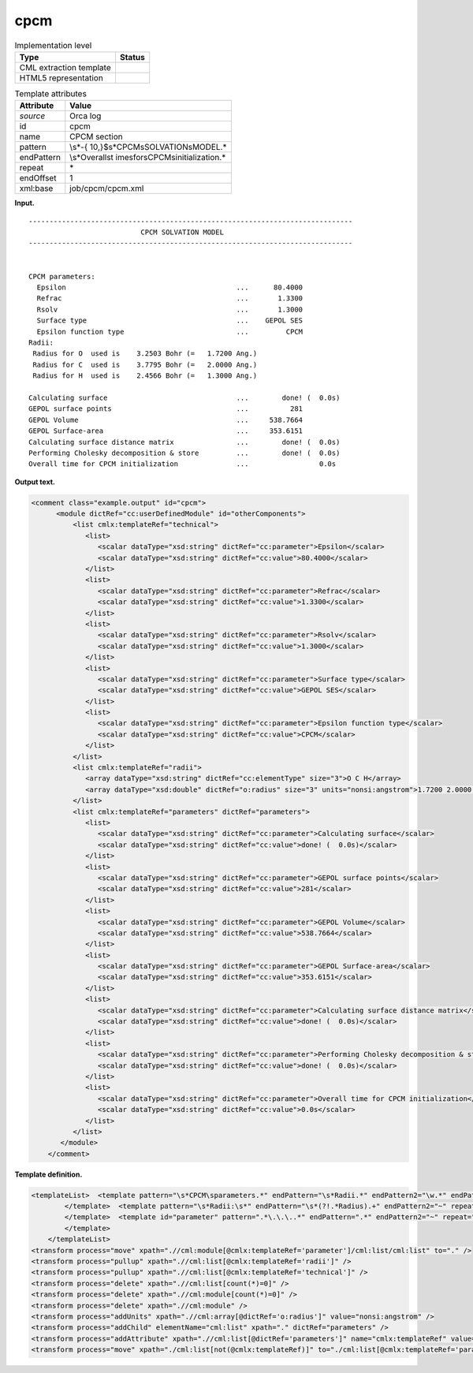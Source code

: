 .. _cpcm-d3e27292:

cpcm
====

.. table:: Implementation level

   +-----------------------------------+-----------------------------------+
   | Type                              | Status                            |
   +===================================+===================================+
   | CML extraction template           | |image0|                          |
   +-----------------------------------+-----------------------------------+
   | HTML5 representation              | |image1|                          |
   +-----------------------------------+-----------------------------------+

.. table:: Template attributes

   +-----------------------------------+-----------------------------------+
   | Attribute                         | Value                             |
   +===================================+===================================+
   | *source*                          | Orca log                          |
   +-----------------------------------+-----------------------------------+
   | id                                | cpcm                              |
   +-----------------------------------+-----------------------------------+
   | name                              | CPCM section                      |
   +-----------------------------------+-----------------------------------+
   | pattern                           | \\s*-{                            |
   |                                   | 10,}$\s*CPCM\sSOLVATION\sMODEL.\* |
   +-----------------------------------+-----------------------------------+
   | endPattern                        | \\s*Overall\st                    |
   |                                   | ime\sfor\sCPCM\sinitialization.\* |
   +-----------------------------------+-----------------------------------+
   | repeat                            | \*                                |
   +-----------------------------------+-----------------------------------+
   | endOffset                         | 1                                 |
   +-----------------------------------+-----------------------------------+
   | xml:base                          | job/cpcm/cpcm.xml                 |
   +-----------------------------------+-----------------------------------+

**Input.**

::

   ------------------------------------------------------------------------------
                              CPCM SOLVATION MODEL                               
   ------------------------------------------------------------------------------


   CPCM parameters:
     Epsilon                                         ...      80.4000
     Refrac                                          ...       1.3300
     Rsolv                                           ...       1.3000
     Surface type                                    ...    GEPOL SES
     Epsilon function type                           ...         CPCM
   Radii:
    Radius for O  used is    3.2503 Bohr (=   1.7200 Ang.)
    Radius for C  used is    3.7795 Bohr (=   2.0000 Ang.)
    Radius for H  used is    2.4566 Bohr (=   1.3000 Ang.)
    
   Calculating surface                               ...        done! (  0.0s)
   GEPOL surface points                              ...          281
   GEPOL Volume                                      ...     538.7664
   GEPOL Surface-area                                ...     353.6151
   Calculating surface distance matrix               ...        done! (  0.0s)
   Performing Cholesky decomposition & store         ...        done! (  0.0s)
   Overall time for CPCM initialization              ...                 0.0s

**Output text.**

.. code:: xml

   <comment class="example.output" id="cpcm">    
         <module dictRef="cc:userDefinedModule" id="otherComponents">       
             <list cmlx:templateRef="technical">
                <list>
                   <scalar dataType="xsd:string" dictRef="cc:parameter">Epsilon</scalar>
                   <scalar dataType="xsd:string" dictRef="cc:value">80.4000</scalar>
                </list>
                <list>
                   <scalar dataType="xsd:string" dictRef="cc:parameter">Refrac</scalar>
                   <scalar dataType="xsd:string" dictRef="cc:value">1.3300</scalar>
                </list>
                <list>
                   <scalar dataType="xsd:string" dictRef="cc:parameter">Rsolv</scalar>
                   <scalar dataType="xsd:string" dictRef="cc:value">1.3000</scalar>
                </list>
                <list>
                   <scalar dataType="xsd:string" dictRef="cc:parameter">Surface type</scalar>
                   <scalar dataType="xsd:string" dictRef="cc:value">GEPOL SES</scalar>
                </list>
                <list>
                   <scalar dataType="xsd:string" dictRef="cc:parameter">Epsilon function type</scalar>
                   <scalar dataType="xsd:string" dictRef="cc:value">CPCM</scalar>
                </list>
             </list>
             <list cmlx:templateRef="radii">
                <array dataType="xsd:string" dictRef="cc:elementType" size="3">O C H</array>
                <array dataType="xsd:double" dictRef="o:radius" size="3" units="nonsi:angstrom">1.7200 2.0000 1.3000</array>
             </list>
             <list cmlx:templateRef="parameters" dictRef="parameters">
                <list>
                   <scalar dataType="xsd:string" dictRef="cc:parameter">Calculating surface</scalar>
                   <scalar dataType="xsd:string" dictRef="cc:value">done! (  0.0s)</scalar>
                </list>
                <list>
                   <scalar dataType="xsd:string" dictRef="cc:parameter">GEPOL surface points</scalar>
                   <scalar dataType="xsd:string" dictRef="cc:value">281</scalar>
                </list>
                <list>
                   <scalar dataType="xsd:string" dictRef="cc:parameter">GEPOL Volume</scalar>
                   <scalar dataType="xsd:string" dictRef="cc:value">538.7664</scalar>
                </list>
                <list>
                   <scalar dataType="xsd:string" dictRef="cc:parameter">GEPOL Surface-area</scalar>
                   <scalar dataType="xsd:string" dictRef="cc:value">353.6151</scalar>
                </list>
                <list>
                   <scalar dataType="xsd:string" dictRef="cc:parameter">Calculating surface distance matrix</scalar>
                   <scalar dataType="xsd:string" dictRef="cc:value">done! (  0.0s)</scalar>
                </list>
                <list>
                   <scalar dataType="xsd:string" dictRef="cc:parameter">Performing Cholesky decomposition & store</scalar>
                   <scalar dataType="xsd:string" dictRef="cc:value">done! (  0.0s)</scalar>
                </list>
                <list>
                   <scalar dataType="xsd:string" dictRef="cc:parameter">Overall time for CPCM initialization</scalar>
                   <scalar dataType="xsd:string" dictRef="cc:value">0.0s</scalar>
                </list>
             </list>
          </module>
       </comment>

**Template definition.**

.. code:: xml

   <templateList>  <template pattern="\s*CPCM\sparameters.*" endPattern="\s*Radii.*" endPattern2="\w.*" endPattern3="~" repeat="*">    <record />    <record id="technical" repeat="*">{X,cc:parameter}\.\.\.{X,cc:value}</record>
           </template>  <template pattern="\s*Radii:\s*" endPattern="\s*(?!.*Radius).+" endPattern2="~" repeat="*">    <record />    <record id="radii" repeat="*" makeArray="true">\s*Radius\sfor{A,cc:elementType}used\sis.*\(={F,o:radius}.*</record>
           </template>  <template id="parameter" pattern=".*\.\.\..*" endPattern=".*" endPattern2="~" repeat="*">    <record>{X,cc:parameter}\.\.\.{X,cc:value}</record>
           </template>
       </templateList>
   <transform process="move" xpath=".//cml:module[@cmlx:templateRef='parameter']/cml:list/cml:list" to="." />
   <transform process="pullup" xpath=".//cml:list[@cmlx:templateRef='radii']" />
   <transform process="pullup" xpath=".//cml:list[@cmlx:templateRef='technical']" />
   <transform process="delete" xpath=".//cml:list[count(*)=0]" />
   <transform process="delete" xpath=".//cml:module[count(*)=0]" />
   <transform process="delete" xpath=".//cml:module" />
   <transform process="addUnits" xpath=".//cml:array[@dictRef='o:radius']" value="nonsi:angstrom" />
   <transform process="addChild" elementName="cml:list" xpath="." dictRef="parameters" />
   <transform process="addAttribute" xpath=".//cml:list[@dictRef='parameters']" name="cmlx:templateRef" value="parameters" />
   <transform process="move" xpath="./cml:list[not(@cmlx:templateRef)]" to="./cml:list[@cmlx:templateRef='parameters']" />

.. |image0| image:: ../../imgs/Total.png
.. |image1| image:: ../../imgs/None.png
